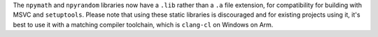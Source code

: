 The ``npymath`` and ``npyrandom`` libraries now have a ``.lib`` rather than a
``.a`` file extension, for compatibility for building with MSVC and
``setuptools``. Please note that using these static libraries is discouraged
and for existing projects using it, it's best to use it with a matching
compiler toolchain, which is ``clang-cl`` on Windows on Arm.
